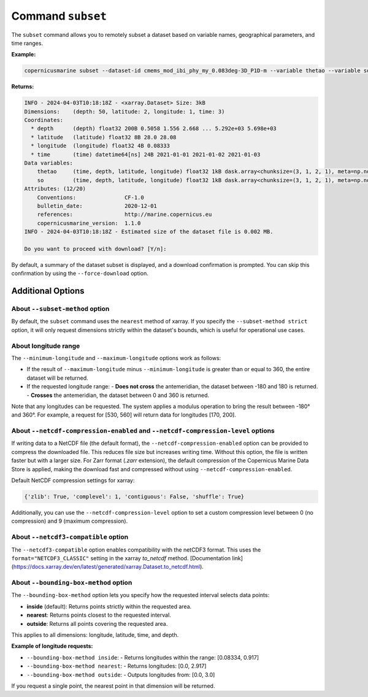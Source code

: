 Command ``subset``
===================

The ``subset`` command allows you to remotely subset a dataset based on variable names, geographical parameters, and time ranges.

**Example:**

.. code-block:: bash

    copernicusmarine subset --dataset-id cmems_mod_ibi_phy_my_0.083deg-3D_P1D-m --variable thetao --variable so --start-datetime 2021-01-01 --end-datetime 2021-01-03 --minimum-longitude 0.0 --maximum-longitude 0.1 --minimum-latitude 28.0 --maximum-latitude 28.1

**Returns:**

.. code-block:: bash

    INFO - 2024-04-03T10:18:18Z - <xarray.Dataset> Size: 3kB
    Dimensions:    (depth: 50, latitude: 2, longitude: 1, time: 3)
    Coordinates:
      * depth      (depth) float32 200B 0.5058 1.556 2.668 ... 5.292e+03 5.698e+03
      * latitude   (latitude) float32 8B 28.0 28.08
      * longitude  (longitude) float32 4B 0.08333
      * time       (time) datetime64[ns] 24B 2021-01-01 2021-01-02 2021-01-03
    Data variables:
        thetao     (time, depth, latitude, longitude) float32 1kB dask.array<chunksize=(3, 1, 2, 1), meta=np.ndarray>
        so         (time, depth, latitude, longitude) float32 1kB dask.array<chunksize=(3, 1, 2, 1), meta=np.ndarray>
    Attributes: (12/20)
        Conventions:               CF-1.0
        bulletin_date:             2020-12-01
        references:                http://marine.copernicus.eu
        copernicusmarine_version:  1.1.0
    INFO - 2024-04-03T10:18:18Z - Estimated size of the dataset file is 0.002 MB.

    Do you want to proceed with download? [Y/n]:

By default, a summary of the dataset subset is displayed, and a download confirmation is prompted. You can skip this confirmation by using the ``--force-download`` option.

Additional Options
------------------

About ``--subset-method`` option
""""""""""""""""""""""""""""""""""

By default, the ``subset`` command uses the ``nearest`` method of xarray. If you specify the ``--subset-method strict`` option, it will only request dimensions strictly within the dataset's bounds, which is useful for operational use cases.

About longitude range
""""""""""""""""""""""

The ``--minimum-longitude`` and ``--maximum-longitude`` options work as follows:

- If the result of ``--maximum-longitude`` minus ``--minimum-longitude`` is greater than or equal to 360, the entire dataset will be returned.
- If the requested longitude range:
  - **Does not cross** the antemeridian, the dataset between -180 and 180 is returned.
  - **Crosses** the antemeridian, the dataset between 0 and 360 is returned.

Note that any longitudes can be requested. The system applies a modulus operation to bring the result between -180° and 360°. For example, a request for [530, 560] will return data for longitudes [170, 200].

About ``--netcdf-compression-enabled`` and ``--netcdf-compression-level`` options
""""""""""""""""""""""""""""""""""""""""""""""""""""""""""""""""""""""""""""""""""

If writing data to a NetCDF file (the default format), the ``--netcdf-compression-enabled`` option can be provided to compress the downloaded file. This reduces file size but increases writing time. Without this option, the file is written faster but with a larger size. For Zarr format (`.zarr` extension), the default compression of the Copernicus Marine Data Store is applied, making the download fast and compressed without using ``--netcdf-compression-enabled``.

Default NetCDF compression settings for xarray:

.. code-block:: text

    {'zlib': True, 'complevel': 1, 'contiguous': False, 'shuffle': True}

Additionally, you can use the ``--netcdf-compression-level`` option to set a custom compression level between 0 (no compression) and 9 (maximum compression).

About ``--netcdf3-compatible`` option
""""""""""""""""""""""""""""""""""""""""

The ``--netcdf3-compatible`` option enables compatibility with the netCDF3 format. This uses the ``format="NETCDF3_CLASSIC"`` setting in the xarray `to_netcdf` method. [Documentation link](https://docs.xarray.dev/en/latest/generated/xarray.Dataset.to_netcdf.html).

About ``--bounding-box-method`` option
""""""""""""""""""""""""""""""""""""""""

The ``--bounding-box-method`` option lets you specify how the requested interval selects data points:

- **inside** (default): Returns points strictly within the requested area.
- **nearest**: Returns points closest to the requested interval.
- **outside**: Returns all points covering the requested area.

This applies to all dimensions: longitude, latitude, time, and depth.

**Example of longitude requests:**

- ``--bounding-box-method inside``:
  - Returns longitudes within the range: [0.08334, 0.917]

- ``--bounding-box-method nearest``:
  - Returns longitudes: [0.0, 2.917]

- ``--bounding-box-method outside``:
  - Outputs longitudes from: [0.0, 3.0]

If you request a single point, the nearest point in that dimension will be returned.
